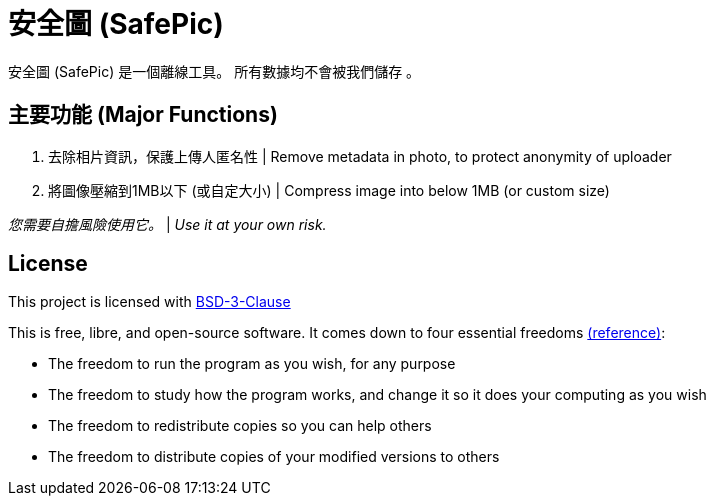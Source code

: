 = 安全圖 (SafePic)

安全圖 (SafePic) 是一個離線工具。
所有數據均不會被我們儲存 。

== 主要功能 (Major Functions)
1. 去除相片資訊，保護上傳人匿名性
   |
   Remove metadata in photo, to protect anonymity of uploader

2. 將圖像壓縮到1MB以下 (或自定大小)
   |
   Compress image into below 1MB (or custom size)

_您需要自擔風險使用它。_
|
_Use it at your own risk._


== License
This project is licensed with link:./LICENSE.txt[BSD-3-Clause]


This is free, libre, and open-source software. It comes down to four essential freedoms https://seirdy.one/2021/01/27/whatsapp-and-the-domestication-of-users.html#fnref:2[(reference)]:

- The freedom to run the program as you wish, for any purpose
- The freedom to study how the program works, and change it so it does your computing as you wish
- The freedom to redistribute copies so you can help others
- The freedom to distribute copies of your modified versions to others
